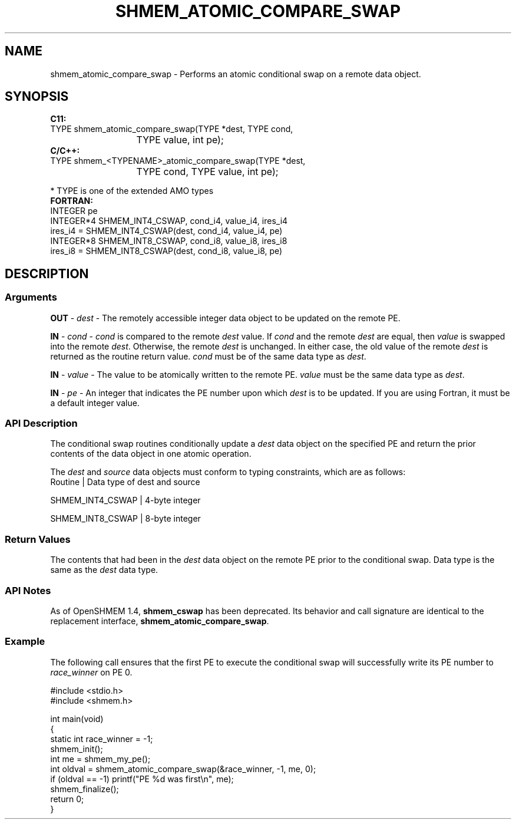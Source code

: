 .TH SHMEM_ATOMIC_COMPARE_SWAP 1 2017-06-06 "Intel Corp." "OpenSHEMEM Library Documentation"
.SH NAME
shmem_atomic_compare_swap \-  Performs an atomic conditional swap on a remote data object.
.SH SYNOPSIS
.nf
.B C11: 
TYPE shmem_atomic_compare_swap(TYPE *dest, TYPE cond, 
			TYPE value, int pe);
.B C/C++: 
TYPE shmem_<TYPENAME>_atomic_compare_swap(TYPE *dest, 
			TYPE cond, TYPE value, int pe);

* TYPE is one of the extended AMO types
.B FORTRAN: 
INTEGER pe
INTEGER*4 SHMEM_INT4_CSWAP,  cond_i4, value_i4, ires_i4
ires_i4 = SHMEM_INT4_CSWAP(dest, cond_i4, value_i4, pe)
INTEGER*8 SHMEM_INT8_CSWAP,  cond_i8, value_i8, ires_i8
ires_i8 = SHMEM_INT8_CSWAP(dest, cond_i8, value_i8, pe)
.fi
.SH DESCRIPTION
.SS Arguments

.BR "OUT " - 
.I dest
- The remotely accessible integer data object to be  updated on the remote PE. 

.BR "IN " - 
.IR "cond " -
.I cond
is compared to the remote 
.I dest
value. If 
.I cond
and the remote 
.I dest
are equal, then 
.I value
is swapped into the remote 
.IR "dest" .
Otherwise, the remote 
.I dest
is  unchanged. In either case, the old value of the remote 
.I dest
is returned as the routine return value. 
.I cond
must be of the same data  type as 
.IR "dest" .

.BR "IN " - 
.I value
- The value to be atomically written to the remote PE. 
.I value
must be the same data type as 
.IR "dest" .

.BR "IN " - 
.I pe
- An integer that indicates the PE number upon which  
.I dest
is to be updated. If you are using Fortran, it must be a default integer value.
.SS API Description
The conditional swap routines conditionally update a 
.I dest
data object on the specified PE and return the prior contents of the data object in one atomic operation.

The 
.I dest
and 
.I source
data objects must conform to typing constraints, which are as follows:
.nf
Routine          | Data type of dest and source

SHMEM\_INT4\_CSWAP | 4-byte integer

SHMEM\_INT8\_CSWAP | 8-byte integer

.SS Return Values
The contents that had been in the 
.I dest
data object on the remote PE prior to the conditional swap. Data type is the same as the 
.I dest
data type.
.SS API Notes
As of OpenSHMEM 1.4, 
.B shmem\_cswap
has been deprecated. Its behavior and call signature are identical to the replacement interface, 
.BR "shmem\_atomic\_compare\_swap" .
.SS Example

The following call ensures that the first 
PE
to execute the conditional swap will successfully write its 
PE
number to 
.I race\_winner
on 
PE
0.

./
.nf
#include <stdio.h>
#include <shmem.h>

int main(void)
{
  static int race_winner = -1;
  shmem_init();
  int me = shmem_my_pe();
  int oldval = shmem_atomic_compare_swap(&race_winner, -1, me, 0);
  if (oldval == -1) printf("PE %d was first\\n", me);
  shmem_finalize();
  return 0;
}

.fi



